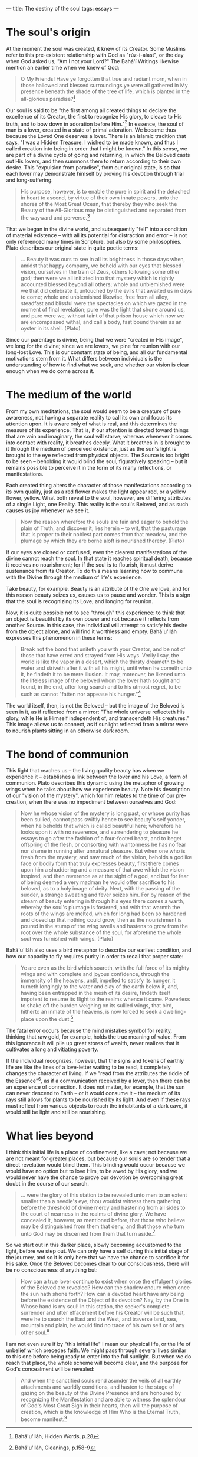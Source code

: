 :PROPERTIES:
:ID:       99883E03-C753-4DBC-83BF-BBE3AD7384D7
:SLUG:     the-destiny-of-the-soul
:END:
---
title: The destiny of the soul
tags: essays
---

* The soul's origin
:PROPERTIES:
:CUSTOM_ID: the-souls-origin
:END:
At the moment the soul was created, it knew of its Creator. Some Muslims
refer to this pre-existent relationship with God as "rúz-i-alast", or
the day when God asked us, "Am I not your Lord?" The Bahá'í Writings
likewise mention an earlier time when we knew of God:

#+BEGIN_QUOTE
O My Friends! Have ye forgotten that true and radiant morn, when in
those hallowed and blessed surroundings ye were all gathered in My
presence beneath the shade of the tree of life, which is planted in the
all-glorious paradise?[fn:1]

#+END_QUOTE

Our soul is said to be "the first among all created things to declare
the excellence of its Creator, the first to recognize His glory, to
cleave to His truth, and to bow down in adoration before Him."[fn:2] In
essence, the soul of man is a lover, created in a state of primal
adoration. We became thus because the Loved One deserves a lover. There
is an Islamic tradition that says, "I was a Hidden Treasure. I wished to
be made known, and thus I called creation into being in order that I
might be known." In this sense, we are part of a divine cycle of going
and returning, in which the Beloved casts out His lovers, and then
summons them to return according to their own desire. This "expulsion
from paradise", from our original state, is so that each lover may
demonstrate himself by proving his devotion through trial and
long-suffering.

#+BEGIN_QUOTE
His purpose, however, is to enable the pure in spirit and the detached
in heart to ascend, by virtue of their own innate powers, unto the
shores of the Most Great Ocean, that thereby they who seek the Beauty of
the All-Glorious may be distinguished and separated from the wayward and
perverse.[fn:3]

#+END_QUOTE

That we began in the divine world, and subsequently "fell" into a
condition of material existence -- with all its potential for
distraction and error -- is not only referenced many times in Scripture,
but also by some philosophies. Plato describes our original state in
quite poetic terms:

#+BEGIN_QUOTE
... Beauty it was ours to see in all its brightness in those days when,
amidst that happy company, we beheld with our eyes that blessed vision,
ourselves in the train of Zeus, others following some other god; then
were we all initiated into that mystery which is rightly accounted
blessed beyond all others; whole and unblemished were we that did
celebrate it, untouched by the evils that awaited us in days to come;
whole and unblemished likewise, free from all alloy, steadfast and
blissful were the spectacles on which we gazed in the moment of final
revelation; pure was the light that shone around us, and pure were we,
without taint of that prison house which now we are encompassed withal,
and call a body, fast bound therein as an oyster in its shell. (Plato)

#+END_QUOTE

Since our parentage is divine, being that we were "created in His
image", we long for the divine; since we are lovers, we pine for reunion
with our long-lost Love. This is our constant state of being, and all
our fundamental motivations stem from it. What differs between
individuals is the understanding of how to find what we seek, and
whether our vision is clear enough when we do come across it.

* The medium of the world
:PROPERTIES:
:CUSTOM_ID: the-medium-of-the-world
:END:
From my own meditations, the soul would seem to be a creature of pure
awareness, not having a separate reality to call its own and focus its
attention upon. It is aware only of what is real, and this determines
the measure of its experience. That is, if our attention is directed
toward things that are vain and imaginary, the soul will starve; whereas
whenever it comes into contact with reality, it breathes deeply. What it
breathes in is brought to it through the medium of perceived existence,
just as the sun's light is brought to the eye reflected from physical
objects. The Source is too bright to be seen -- beholding it would blind
the soul, figuratively speaking -- but it remains possible to perceive
it in the form of its many reflections, or manifestations.

Each created thing alters the character of those manifestations
according to its own quality, just as a red flower makes the light
appear red, or a yellow flower, yellow. What both reveal to the soul,
however, are differing attributes of a single Light, one Reality. This
reality is the soul's Beloved, and as such causes us joy whenever we see
it.

#+BEGIN_QUOTE
Now the reason wherefore the souls are fain and eager to behold the
plain of Truth, and discover it, lies herein -- to wit, that the
pasturage that is proper to their noblest part comes from that meadow,
and the plumage by which they are borne aloft is nourished thereby.
(Plato)

#+END_QUOTE

If our eyes are closed or confused, even the clearest manifestations of
the divine cannot reach the soul. In that state it reaches spiritual
death, because it receives no nourishment; for if the soul is to
flourish, it must derive sustenance from its Creator. To do this means
learning how to commune with the Divine through the medium of life's
experience.

Take beauty, for example. Beauty is an attribute of the One we love, and
for this reason beauty seizes us, causes us to pause and wonder. This is
a sign that the soul is recognizing its Love, and longing for reunion.

Now, it is quite possible not to see "through" this experience: to think
that an object is beautiful by its own power and not because it reflects
from another Source. In this case, the individual will attempt to
satisfy his desire from the object alone, and will find it worthless and
empty. Bahá'u'lláh expresses this phenomenon in these terms:

#+BEGIN_QUOTE
Break not the bond that uniteth you with your Creator, and be not of
those that have erred and strayed from His ways. Verily I say, the world
is like the vapor in a desert, which the thirsty dreameth to be water
and striveth after it with all his might, until when he cometh unto it,
he findeth it to be mere illusion. It may, moreover, be likened unto the
lifeless image of the beloved whom the lover hath sought and found, in
the end, after long search and to his utmost regret, to be such as
cannot "fatten nor appease his hunger."[fn:4]

#+END_QUOTE

The world itself, then, is not the Beloved -- but the image of the
Beloved is seen in it, as if reflected from a mirror: "The whole
universe reflecteth His glory, while He is Himself independent of, and
transcendeth His creatures." This image allows us to connect, as if
sunlight reflected from a mirror were to nourish plants sitting in an
otherwise dark room.

* The bond of communion
:PROPERTIES:
:CUSTOM_ID: the-bond-of-communion
:END:
This light that reaches us -- the living quality beauty has when we
experience it -- establishes a link between the lover and his Love, a
form of communion. Plato describes this dynamic using the metaphor of
growing wings when he talks about how we experience beauty. Note his
description of our "vision of the mystery", which for him relates to the
time of our pre-creation, when there was no impediment between ourselves
and God:

#+BEGIN_QUOTE
Now he whose vision of the mystery is long past, or whose purity has
been sullied, cannot pass swiftly hence to see beauty's self yonder,
when he beholds that which is called beautiful here; wherefore he looks
upon it with no reverence, and surrendering to pleasure he essays to go
after the fashion of a four-footed beast, and to beget offspring of the
flesh, or consorting with wantonness he has no fear nor shame in running
after unnatural pleasure. But when one who is fresh from the mystery,
and saw much of the vision, beholds a godlike face or bodily form that
truly expresses beauty, first there comes upon him a shuddering and a
measure of that awe which the vision inspired, and then reverence as at
the sight of a god, and but for fear of being deemed a very madman he
would offer sacrifice to his beloved, as to a holy image of deity. Next,
with the passing of the sudder, a strange sweating and fever seizes him.
For by reason of the stream of beauty entering in through his eyes there
comes a warth, whereby the soul's plumage is fostered, and with that
warmth the roots of the wings are melted, which for long had been so
hardened and closed up that nothing could grow; then as the nourishment
is poured in the stump of the wing swells and hastens to grow from the
root over the whole substance of the soul, for aforetime the whole soul
was furnished with wings. (Plato)

#+END_QUOTE

Bahá'u'lláh also uses a bird metaphor to describe our earliest
condition, and how our capacity to fly requires purity in order to
recall that proper state:

#+BEGIN_QUOTE
Ye are even as the bird which soareth, with the full force of its mighty
wings and with complete and joyous confidence, through the immensity of
the heavens, until, impelled to satisfy its hunger, it turneth longingly
to the water and clay of the earth below it, and, having been entrapped
in the mesh of its desire, findeth itself impotent to resume its flight
to the realms whence it came. Powerless to shake off the burden weighing
on its sullied wings, that bird, hitherto an inmate of the heavens, is
now forced to seek a dwelling-place upon the dust.[fn:5]

#+END_QUOTE

The fatal error occurs because the mind mistakes symbol for reality,
thinking that raw gold, for example, holds the true meaning of value.
From this ignorance it will pile up great stores of wealth, never
realizes that it cultivates a long and vitiating poverty.

If the individual recognizes, however, that the signs and tokens of
earthly life are like the lines of a love-letter waiting to be read, it
completely changes the character of living. If we "read from the
attributes the riddle of the Essence"[fn:6], as if a communication
received by a lover, then there can be an experience of connection. It
does not matter, for example, that the sun can never descend to Earth --
or it would consume it -- the medium of its rays still allows for plants
to be nourished by its light. And even if these rays must reflect from
various objects to reach the inhabitants of a dark cave, it would still
be light and still be nourishing.

* What lies beyond
:PROPERTIES:
:CUSTOM_ID: what-lies-beyond
:END:
I think this initial life is a place of confinement, like a cave; not
because we are not meant for greater places, but because our souls are
so tender that a direct revelation would blind them. This blinding would
occur because we would have no option but to love Him, to be awed by His
glory, and we would never have the chance to prove our devotion by
overcoming great doubt in the course of our search.

#+BEGIN_QUOTE
... were the glory of this station to be revealed unto men to an extent
smaller than a needle's eye, thou wouldst witness them gathering before
the threshold of divine mercy and hastening from all sides to the court
of nearness in the realms of divine glory. We have concealed it,
however, as mentioned before, that those who believe may be
distinguished from them that deny, and that those who turn unto God may
be discerned from them that turn aside.[fn:7]

#+END_QUOTE

So we start out in this darker place, slowly becoming accustomed to the
light, before we step out. We can only have a self during this initial
stage of the journey, and so it is only here that we have the chance to
sacrifice it for His sake. Once the Beloved becomes clear to our
consciousness, there will be no consciousness of anything but:

#+BEGIN_QUOTE
How can a true lover continue to exist when once the effulgent glories
of the Beloved are revealed? How can the shadow endure when once the sun
hath shone forth? How can a devoted heart have any being before the
existence of the Object of its devotion? Nay, by the One in Whose hand
is my soul! In this station, the seeker's complete surrender and utter
effacement before his Creator will be such that, were he to search the
East and the West, and traverse land, sea, mountain and plain, he would
find no trace of his own self or of any other soul.[fn:8]

#+END_QUOTE

I am not even sure if by "this initial life" I mean our physical life,
or the life of unbelief which precedes faith. We might pass through
several lives similar to this one before being ready to enter into the
full sunlight. But when we do reach that place, the whole scheme will
become clear, and the purpose for God's concealment will be revealed:

#+BEGIN_QUOTE
And when the sanctified souls rend asunder the veils of all earthly
attachments and worldly conditions, and hasten to the stage of gazing on
the beauty of the Divine Presence and are honoured by recognizing the
Manifestation and are able to witness the splendour of God's Most Great
Sign in their hearts, then will the purpose of creation, which is the
knowledge of Him Who is the Eternal Truth, become manifest.[fn:9]

#+END_QUOTE

[fn:1] Bahá'u'lláh, Hidden Words, p.28

[fn:2] Bahá'u'lláh, Gleanings, p.158-9

[fn:3] Bahá'u'lláh, Gleanings, p.71

[fn:4] Bahá'u'lláh, Gleanings, p.328-9

[fn:5] Bahá'u'lláh, Gleanings, p.327

[fn:6] Bahá'u'lláh, Seven Valleys, p.31

[fn:7] Bahá'u'lláh, Gems of Divine Mysteries, p.76

[fn:8] Bahá'u'lláh, Gems of Divine Mysteries, p.70-1

[fn:9] Bahá'u'lláh, Gleanings, p.85
